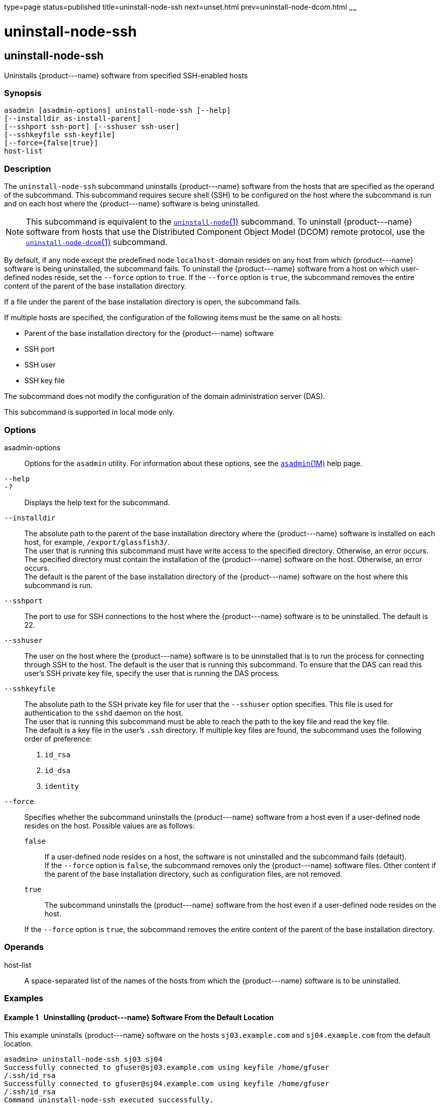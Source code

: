 type=page
status=published
title=uninstall-node-ssh
next=unset.html
prev=uninstall-node-dcom.html
~~~~~~

uninstall-node-ssh
==================

[[uninstall-node-ssh-1]][[GSRFM778]][[uninstall-node-ssh]]

uninstall-node-ssh
------------------

Uninstalls \{product---name} software from specified SSH-enabled hosts

[[sthref2224]]

=== Synopsis

[source]
----
asadmin [asadmin-options] uninstall-node-ssh [--help]
[--installdir as-install-parent]
[--sshport ssh-port] [--sshuser ssh-user]
[--sshkeyfile ssh-keyfile]
[--force={false|true}]
host-list
----

[[sthref2225]]

=== Description

The `uninstall-node-ssh` subcommand uninstalls \{product---name}
software from the hosts that are specified as the operand of the
subcommand. This subcommand requires secure shell (SSH) to be configured
on the host where the subcommand is run and on each host where the
\{product---name} software is being uninstalled.

[NOTE]
====
This subcommand is equivalent to the
link:uninstall-node.html#uninstall-node-1[`uninstall-node`(1)]
subcommand. To uninstall \{product---name} software from hosts that use
the Distributed Component Object Model (DCOM) remote protocol, use the
link:uninstall-node-dcom.html#uninstall-node-dcom-1[`uninstall-node-dcom`(1)]
subcommand.
====

By default, if any node except the predefined node ``localhost-``domain
resides on any host from which \{product---name} software is being
uninstalled, the subcommand fails. To uninstall the \{product---name}
software from a host on which user-defined nodes reside, set the
`--force` option to `true`. If the `--force` option is `true`, the
subcommand removes the entire content of the parent of the base
installation directory.

If a file under the parent of the base installation directory is open,
the subcommand fails.

If multiple hosts are specified, the configuration of the following
items must be the same on all hosts:

* Parent of the base installation directory for the \{product---name} software
* SSH port
* SSH user
* SSH key file

The subcommand does not modify the configuration of the domain
administration server (DAS).

This subcommand is supported in local mode only.

[[sthref2226]]

=== Options

asadmin-options::
  Options for the `asadmin` utility. For information about these
  options, see the link:asadmin.html#asadmin-1m[`asadmin`(1M)] help page.
`--help`::
`-?`::
  Displays the help text for the subcommand.
`--installdir`::
  The absolute path to the parent of the base installation directory
  where the \{product---name} software is installed on each host, for
  example, `/export/glassfish3/`. +
  The user that is running this subcommand must have write access to the
  specified directory. Otherwise, an error occurs. +
  The specified directory must contain the installation of the
  \{product---name} software on the host. Otherwise, an error occurs. +
  The default is the parent of the base installation directory of the
  \{product---name} software on the host where this subcommand is run.
`--sshport`::
  The port to use for SSH connections to the host where the
  \{product---name} software is to be uninstalled. The default is 22.
`--sshuser`::
  The user on the host where the \{product---name} software is to be
  uninstalled that is to run the process for connecting through SSH to
  the host. The default is the user that is running this subcommand. To
  ensure that the DAS can read this user's SSH private key file, specify
  the user that is running the DAS process.
`--sshkeyfile`::
  The absolute path to the SSH private key file for user that the
  `--sshuser` option specifies. This file is used for authentication to
  the `sshd` daemon on the host. +
  The user that is running this subcommand must be able to reach the
  path to the key file and read the key file. +
  The default is a key file in the user's `.ssh` directory. If multiple
  key files are found, the subcommand uses the following order of preference:
  1.  `id_rsa`
  2.  `id_dsa`
  3.  `identity`
`--force`::
  Specifies whether the subcommand uninstalls the \{product---name}
  software from a host even if a user-defined node resides on the host.
  Possible values are as follows:

  `false`;;
    If a user-defined node resides on a host, the software is not
    uninstalled and the subcommand fails (default). +
    If the `--force` option is `false`, the subcommand removes only the
    \{product---name} software files. Other content if the parent of the
    base installation directory, such as configuration files, are not
    removed.
  `true`;;
    The subcommand uninstalls the \{product---name} software from the
    host even if a user-defined node resides on the host.

+
If the `--force` option is `true`, the subcommand removes the entire
    content of the parent of the base installation directory.

[[sthref2227]]

=== Operands

host-list::
  A space-separated list of the names of the hosts from which the
  \{product---name} software is to be uninstalled.

[[sthref2228]]

=== Examples

[[GSRFM779]][[sthref2229]]

==== Example 1   Uninstalling \{product---name} Software From the Default Location

This example uninstalls \{product---name} software on the hosts
`sj03.example.com` and `sj04.example.com` from the default location.

[source]
----
asadmin> uninstall-node-ssh sj03 sj04
Successfully connected to gfuser@sj03.example.com using keyfile /home/gfuser
/.ssh/id_rsa
Successfully connected to gfuser@sj04.example.com using keyfile /home/gfuser
/.ssh/id_rsa
Command uninstall-node-ssh executed successfully.
----

[[GSRFM780]][[sthref2230]]

==== Example 2   Forcibly Uninstalling \{product---name} Software

This example uninstalls \{product---name} software on the host
`sj02.example.com`.

The software is uninstalled even if a user-defined node resides on the
host. The entire content of the `/export/glassfish3` directory is
removed.

Some lines of output are omitted from this example for readability.

[source]
----
asadmin> uninstall-node-ssh --force --installdir /export/glassfish3 sj02.example.com
Successfully connected to gfuser@sj02.example.com using keyfile /home/gfuser
/.ssh/id_rsa
Force removing file /export/glassfish3/mq/lib/help/en/add_overrides.htm
Force removing file /export/glassfish3/mq/lib/help/en/add_connfact.htm
...
Force removing directory /export/glassfish3/glassfish/lib/appclient
Force removing directory /export/glassfish3/glassfish/lib
Force removing directory /export/glassfish3/glassfish
Command uninstall-node-ssh executed successfully.
----

[[sthref2231]]

=== Exit Status

0::
  command executed successfully
1::
  error in executing the command

[[sthref2232]]

=== See Also

link:asadmin.html#asadmin-1m[`asadmin`(1M)]

link:install-node.html#install-node-1[`install-node`(1)],
link:install-node-ssh.html#install-node-ssh-1[`install-node-ssh`(1)],
link:uninstall-node.html#uninstall-node-1[`uninstall-node`(1)],
link:uninstall-node-dcom.html#uninstall-node-dcom-1[`uninstall-node-dcom`(1)]


